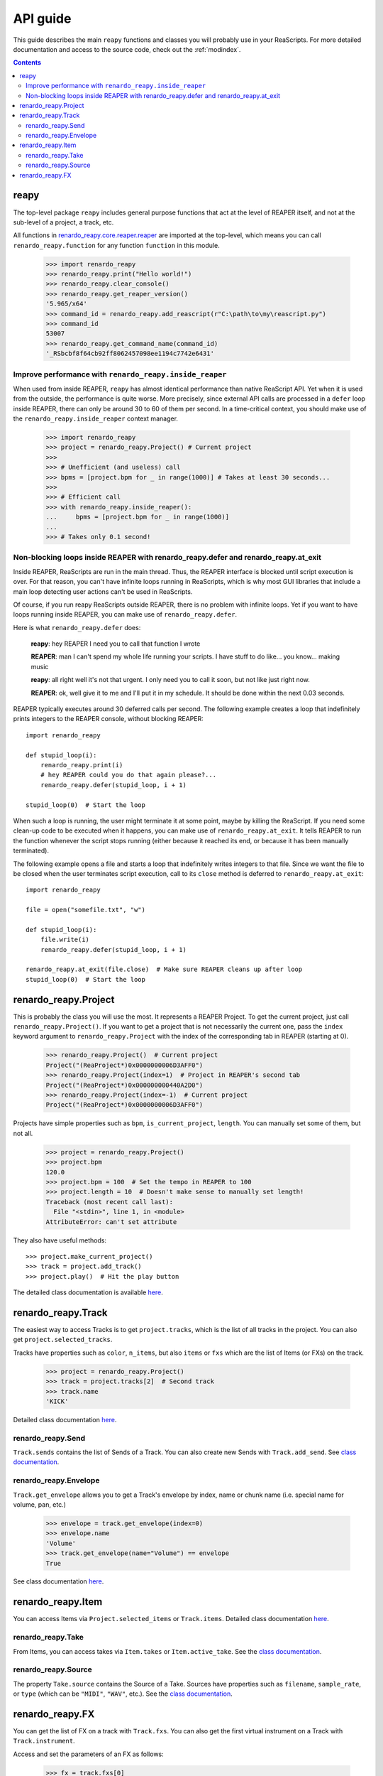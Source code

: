 API guide
=========

This guide describes the main ``reapy`` functions and classes you will probably use in your ReaScripts. For more detailed documentation and access to the source code, check out the :ref:`modindex`.

.. contents:: Contents
    :local:
    :depth: 3
   

   
reapy
-----


The top-level package ``reapy`` includes general purpose functions that act at the level of REAPER itself, and not at the sub-level of a project, a track, etc.

All functions in `renardo_reapy.core.reaper.reaper <renardo_reapy.core.reaper.html#module-renardo_reapy.core.reaper.reaper>`_ are imported at the top-level, which means you can call ``renardo_reapy.function`` for any function ``function`` in this module.

    >>> import renardo_reapy
    >>> renardo_reapy.print("Hello world!")
    >>> renardo_reapy.clear_console()
    >>> renardo_reapy.get_reaper_version()
    '5.965/x64'
    >>> command_id = renardo_reapy.add_reascript(r"C:\path\to\my\reascript.py")
    >>> command_id
    53007
    >>> renardo_reapy.get_command_name(command_id)
    '_RSbcbf8f64cb92ff8062457098ee1194c7742e6431'

    
Improve performance with ``renardo_reapy.inside_reaper``
************************************************

When used from inside REAPER, ``reapy`` has almost identical performance than native ReaScript API. Yet when it is used from the outside, the performance is quite worse. More precisely, since external API calls are processed in a ``defer`` loop inside REAPER, there can only be around 30 to 60 of them per second. In a time-critical context, you should make use of the ``renardo_reapy.inside_reaper`` context manager.


    >>> import renardo_reapy
    >>> project = renardo_reapy.Project() # Current project
    >>>
    >>> # Unefficient (and useless) call
    >>> bpms = [project.bpm for _ in range(1000)] # Takes at least 30 seconds...
    >>>
    >>> # Efficient call
    >>> with renardo_reapy.inside_reaper():
    ...     bpms = [project.bpm for _ in range(1000)]
    ...
    >>> # Takes only 0.1 second!



Non-blocking loops inside REAPER with renardo_reapy.defer and renardo_reapy.at_exit
*******************************************************************

Inside REAPER, ReaScripts are run in the main thread. Thus, the REAPER interface is blocked until script execution is over. For that reason, you can't have infinite loops running in ReaScripts, which is why most GUI libraries that include a main loop detecting user actions can't be used in ReaScripts.

Of course, if you run reapy ReaScripts outside REAPER, there is no problem with infinite loops. Yet if you want to have loops running inside REAPER, you can make use of ``renardo_reapy.defer``.

Here is what ``renardo_reapy.defer`` does:

    **reapy**: hey REAPER I need you to call that function I wrote
    
    **REAPER**: man I can't spend my whole life running your scripts. I have stuff to do like... you know... making music
    
    **reapy**: all right well it's not that urgent. I only need you to call it soon, but not like just right now.
    
    **REAPER**: ok, well give it to me and I'll put it in my schedule. It should be done within the next 0.03 seconds.


REAPER typically executes around 30 deferred calls per second. The following example creates a loop that indefinitely prints integers to the REAPER console, without blocking REAPER::

    import renardo_reapy
        
    def stupid_loop(i):
        renardo_reapy.print(i)
        # hey REAPER could you do that again please?...
        renardo_reapy.defer(stupid_loop, i + 1)
    
    stupid_loop(0)  # Start the loop

When such a loop is running, the user might terminate it at some point, maybe by killing the ReaScript. If you need some clean-up code to be executed when it happens, you can make use of ``renardo_reapy.at_exit``. It tells REAPER to run the function whenever the script stops running (either because it reached its end, or because it has been manually terminated).

The following example opens a file and starts a loop that indefinitely writes integers to that file. Since we want the file to be closed when the user terminates script execution, call to its ``close`` method is deferred to ``renardo_reapy.at_exit``::

    import renardo_reapy
    
    file = open("somefile.txt", "w")
    
    def stupid_loop(i):
        file.write(i)
        renardo_reapy.defer(stupid_loop, i + 1)
    
    renardo_reapy.at_exit(file.close)  # Make sure REAPER cleans up after loop
    stupid_loop(0)  # Start the loop
    
    
renardo_reapy.Project
-------------

This is probably the class you will use the most. It represents a REAPER Project. To get the current project, just call ``renardo_reapy.Project()``. If you want to get a project that is not necessarily the current one, pass the ``index`` keyword argument to ``renardo_reapy.Project`` with the index of the corresponding tab in REAPER (starting at 0).

    >>> renardo_reapy.Project()  # Current project
    Project("(ReaProject*)0x0000000006D3AFF0")
    >>> renardo_reapy.Project(index=1)  # Project in REAPER's second tab
    Project("(ReaProject*)0x000000000440A2D0")
    >>> renardo_reapy.Project(index=-1)  # Current project
    Project("(ReaProject*)0x0000000006D3AFF0")

Projects have simple properties such as ``bpm``, ``is_current_project``, ``length``. You can manually set some of them, but not all.

    >>> project = renardo_reapy.Project()
    >>> project.bpm
    120.0
    >>> project.bpm = 100  # Set the tempo in REAPER to 100
    >>> project.length = 10  # Doesn't make sense to manually set length!
    Traceback (most recent call last):
      File "<stdin>", line 1, in <module>
    AttributeError: can't set attribute

They also have useful methods::

    >>> project.make_current_project()
    >>> track = project.add_track()
    >>> project.play()  # Hit the play button

The detailed class documentation is available `here <renardo_reapy.core.html#renardo_reapy.core.Project>`_.

renardo_reapy.Track
-----------

The easiest way to access Tracks is to get ``project.tracks``, which is the list of all tracks in the project. You can also get ``project.selected_tracks``.

Tracks have properties such as ``color``, ``n_items``, but also ``items`` or ``fxs`` which are the list of Items (or FXs) on the track.

    >>> project = renardo_reapy.Project()
    >>> track = project.tracks[2]  # Second track
    >>> track.name
    'KICK'
    
Detailed class documentation `here <renardo_reapy.core.html#renardo_reapy.core.Track>`_.

renardo_reapy.Send
**********

``Track.sends`` contains the list of Sends of a Track. You can also create new Sends with ``Track.add_send``. See `class documentation <renardo_reapy.core.html#renardo_reapy.core.Send>`_.

renardo_reapy.Envelope
**************

``Track.get_envelope`` allows you to get a Track's envelope by index, name or chunk name (i.e. special name for volume, pan, etc.)

    >>> envelope = track.get_envelope(index=0)
    >>> envelope.name
    'Volume'
    >>> track.get_envelope(name="Volume") == envelope
    True
    
See class documentation `here <renardo_reapy.core.html#renardo_reapy.core.Envelope>`_.

renardo_reapy.Item
----------

You can access Items via ``Project.selected_items`` or ``Track.items``. Detailed class documentation `here <renardo_reapy.core.html#renardo_reapy.core.Item>`_.

renardo_reapy.Take
**********

From Items, you can access takes via ``Item.takes`` or ``Item.active_take``. See the `class documentation <renardo_reapy.core.html#renardo_reapy.core.Take>`_.

renardo_reapy.Source
************

The property ``Take.source`` contains the Source of a Take. Sources have properties such as ``filename``, ``sample_rate``, or ``type`` (which can be ``"MIDI"``, ``"WAV"``, etc.). See the `class documentation <renardo_reapy.core.html#renardo_reapy.core.Source>`_.

renardo_reapy.FX
--------

You can get the list of FX on a track with ``Track.fxs``. You can also get the first virtual instrument on a Track with ``Track.instrument``.

Access and set the parameters of an FX as follows:

    >>> fx = track.fxs[0]
    >>> fx.n_params
    10
    >>> fx.params[0]
    0.5
    >>> fx.params[0] = 0.3  # Manually set the parameter
    >>> fx.params[0].name  # Params have names! (if the VST is nice)
    "Dry Gain"
    >>> fx.params["Dry Gain"]  # You can access them by name too
    0.3
    
See the full class documentation `here <renardo_reapy.core.html#renardo_reapy.core.FX>`_.
